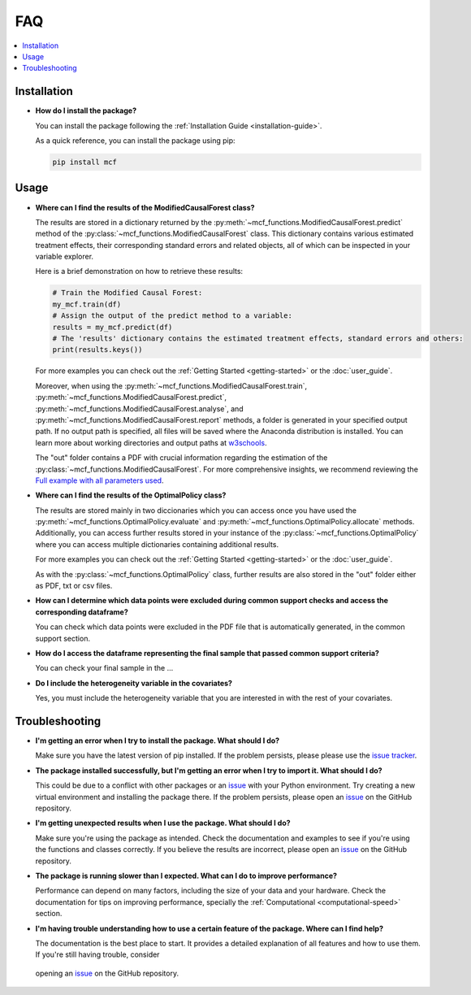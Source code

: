 FAQ
==========================

.. contents::
   :local:
   :depth: 2

Installation
------------

- **How do I install the package?**

  You can install the package following the :ref:`Installation Guide <installation-guide>`.

  As a quick reference, you can install the package using pip:

  .. code-block:: bash

     pip install mcf

Usage
-----

- **Where can I find the results of the ModifiedCausalForest class?**

  The results are stored in a dictionary returned by the :py:meth:`~mcf_functions.ModifiedCausalForest.predict` method of the :py:class:`~mcf_functions.ModifiedCausalForest` class. This dictionary contains various estimated treatment 
  effects, their corresponding standard errors and related objects, all of which can be inspected in your variable explorer.

  Here is a brief demonstration on how to retrieve these results:

  .. code-block:: python

     # Train the Modified Causal Forest:
     my_mcf.train(df)
     # Assign the output of the predict method to a variable:
     results = my_mcf.predict(df)
     # The 'results' dictionary contains the estimated treatment effects, standard errors and others:
     print(results.keys())

  For more examples you can check out the :ref:`Getting Started <getting-started>` or the :doc:`user_guide`.

  Moreover, when using the :py:meth:`~mcf_functions.ModifiedCausalForest.train`, :py:meth:`~mcf_functions.ModifiedCausalForest.predict`, :py:meth:`~mcf_functions.ModifiedCausalForest.analyse`, and :py:meth:`~mcf_functions.ModifiedCausalForest.report` methods, a folder is generated in your specified output path. If no output path is specified, all files will be saved where the Anaconda distribution is installed. You can learn more about working directories and output paths at `w3schools <https://www.w3schools.com/python/ref_os_chdir.asp>`_.

  The "out" folder contains a PDF with crucial information regarding the estimation of the :py:class:`~mcf_functions.ModifiedCausalForest`. For more comprehensive insights, we recommend reviewing the `Full example with all parameters used <https://github.com/MCFpy/mcf/blob/main/examples/all_parameters_mcf.py>`__.


- **Where can I find the results of the OptimalPolicy class?**

  The results are stored mainly in two diccionaries which you can access once you have used the :py:meth:`~mcf_functions.OptimalPolicy.evaluate` and :py:meth:`~mcf_functions.OptimalPolicy.allocate` methods. Additionally, you can access further results stored in your instance of the :py:class:`~mcf_functions.OptimalPolicy` where you can access multiple dictionaries containing additional results. 

  For more examples you can check out the :ref:`Getting Started <getting-started>` or the :doc:`user_guide`.

  As with the :py:class:`~mcf_functions.OptimalPolicy` class, further results are also stored in the "out" folder either as PDF, txt or csv files. 

- **How can I determine which data points were excluded during common support checks and access the corresponding dataframe?**

  You can check which data points were excluded in the PDF file that is automatically generated, in the common support section. 

- **How do I access the dataframe representing the final sample that passed common support criteria?**

  You can check your final sample in the ...

- **Do I include the heterogeneity variable in the covariates?**

  Yes, you must include the heterogeneity variable that you are interested in with the rest of your covariates.

Troubleshooting
---------------

- **I'm getting an error when I try to install the package. What should I do?**

  Make sure you have the latest version of pip installed. If the problem persists, please please use the `issue tracker <https://github.com/MCFpy/mcf/issues>`__.

- **The package installed successfully, but I'm getting an error when I try to import it. What should I do?**

  This could be due to a conflict with other packages or an `issue <https://github.com/MCFpy/mcf/issues>`__ with your Python environment. Try creating a new virtual environment and installing the package there. If the problem persists, please open an `issue <https://github.com/MCFpy/mcf/issues>`__ on the GitHub repository.

- **I'm getting unexpected results when I use the package. What should I do?**

  Make sure you're using the package as intended. Check the documentation and examples to see if you're using the functions and classes correctly. If you believe the results are incorrect, please open an `issue <https://github.com/MCFpy/mcf/issues>`__ on the GitHub repository.

- **The package is running slower than I expected. What can I do to improve performance?**

  Performance can depend on many factors, including the size of your data and your hardware. Check the documentation for tips on improving performance, specially the :ref:`Computational <computational-speed>` section.

- **I'm having trouble understanding how to use a certain feature of the package. Where can I find help?**

  The documentation is the best place to start. It provides a detailed explanation of all features and how to use them. If you're still having trouble, consider 
 opening an `issue <https://github.com/MCFpy/mcf/issues>`__ on the GitHub repository.

